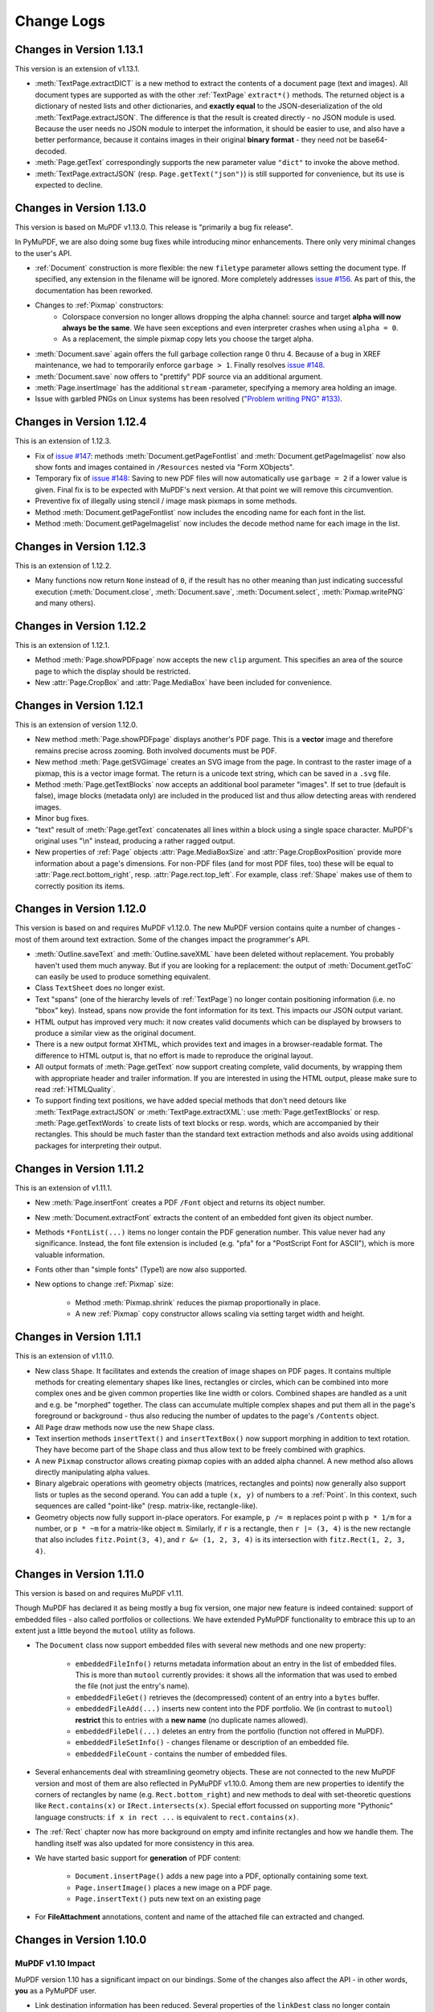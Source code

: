 Change Logs
===============

Changes in Version 1.13.1
--------------------------
This version is an extension of v1.13.1.

* :meth:`TextPage.extractDICT` is a new method to extract the contents of a document page (text and images). All document types are supported as with the other :ref:`TextPage` ``extract*()`` methods. The returned object is a dictionary of nested lists and other dictionaries, and **exactly equal** to the JSON-deserialization of the old :meth:`TextPage.extractJSON`. The difference is that the result is created directly - no JSON module is used. Because the user needs no JSON module to interpet the information, it should be easier to use, and also have a better performance, because it contains images in their original **binary format** - they need not be base64-decoded.
* :meth:`Page.getText` correspondingly supports the new parameter value ``"dict"`` to invoke the above method.
* :meth:`TextPage.extractJSON` (resp. ``Page.getText("json")``) is still supported for convenience, but its use is expected to decline.

Changes in Version 1.13.0
--------------------------
This version is based on MuPDF v1.13.0. This release is "primarily a bug fix release".

In PyMuPDF, we are also doing some bug fixes while introducing minor enhancements. There only very minimal changes to the user's API.

* :ref:`Document` construction is more flexible: the new ``filetype`` parameter allows setting the document type. If specified, any extension in the filename will be ignored. More completely addresses `issue #156 <https://github.com/rk700/PyMuPDF/issues/156>`_. As part of this, the documentation has been reworked.

* Changes to :ref:`Pixmap` constructors:
    - Colorspace conversion no longer allows dropping the alpha channel: source and target **alpha will now always be the same**. We have seen exceptions and even interpreter crashes when using ``alpha = 0``.
    - As a replacement, the simple pixmap copy lets you choose the target alpha.

* :meth:`Document.save` again offers the full garbage collection range 0 thru 4. Because of a bug in XREF maintenance, we had to temporarily enforce ``garbage > 1``. Finally resolves `issue #148 <https://github.com/rk700/PyMuPDF/issues/148>`_.

* :meth:`Document.save` now offers to "prettify" PDF source via an additional argument.
* :meth:`Page.insertImage` has the additional ``stream`` \-parameter, specifying a memory area holding an image.

* Issue with garbled PNGs on Linux systems has been resolved (`"Problem writing PNG" #133) <https://github.com/rk700/PyMuPDF/issues/133>`_.


Changes in Version 1.12.4
--------------------------
This is an extension of 1.12.3.

* Fix of `issue #147 <https://github.com/rk700/PyMuPDF/issues/147>`_: methods :meth:`Document.getPageFontlist` and :meth:`Document.getPageImagelist` now also show fonts and images contained in ``/Resources`` nested via "Form XObjects".
* Temporary fix of `issue #148 <https://github.com/rk700/PyMuPDF/issues/148>`_: Saving to new PDF files will now automatically use ``garbage = 2`` if a lower value is given. Final fix is to be expected with MuPDF's next version. At that point we will remove this circumvention.
* Preventive fix of illegally using stencil / image mask pixmaps in some methods.
* Method :meth:`Document.getPageFontlist` now includes the encoding name for each font in the list.
* Method :meth:`Document.getPageImagelist` now includes the decode method name for each image in the list.

Changes in Version 1.12.3
--------------------------
This is an extension of 1.12.2.

* Many functions now return ``None`` instead of ``0``, if the result has no other meaning than just indicating successful execution (:meth:`Document.close`, :meth:`Document.save`, :meth:`Document.select`, :meth:`Pixmap.writePNG` and many others).

Changes in Version 1.12.2
--------------------------
This is an extension of 1.12.1.

* Method :meth:`Page.showPDFpage` now accepts the new ``clip`` argument. This specifies an area of the source page to which the display should be restricted.

* New :attr:`Page.CropBox` and :attr:`Page.MediaBox` have been included for convenience.


Changes in Version 1.12.1
--------------------------
This is an extension of version 1.12.0.

* New method :meth:`Page.showPDFpage` displays another's PDF page. This is a **vector** image and therefore remains precise across zooming. Both involved documents must be PDF.

* New method :meth:`Page.getSVGimage` creates an SVG image from the page. In contrast to the raster image of a pixmap, this is a vector image format. The return is a unicode text string, which can be saved in a ``.svg`` file.

* Method :meth:`Page.getTextBlocks` now accepts an additional bool parameter "images". If set to true (default is false), image blocks (metadata only) are included in the produced list and thus allow detecting areas with rendered images.

* Minor bug fixes.

* "text" result of :meth:`Page.getText` concatenates all lines within a block using a single space character. MuPDF's original uses "\\n" instead, producing a rather ragged output.

* New properties of :ref:`Page` objects :attr:`Page.MediaBoxSize` and :attr:`Page.CropBoxPosition` provide more information about a page's dimensions. For non-PDF files (and for most PDF files, too) these will be equal to :attr:`Page.rect.bottom_right`, resp. :attr:`Page.rect.top_left`. For example, class :ref:`Shape` makes use of them to correctly position its items.

Changes in Version 1.12.0
--------------------------
This version is based on and requires MuPDF v1.12.0. The new MuPDF version contains quite a number of changes - most of them around text extraction. Some of the changes impact the programmer's API.

* :meth:`Outline.saveText` and :meth:`Outline.saveXML` have been deleted without replacement. You probably haven't used them much anyway. But if you are looking for a replacement: the output of :meth:`Document.getToC` can easily be used to produce something equivalent.

* Class ``TextSheet`` does no longer exist.

* Text "spans" (one of the hierarchy levels of :ref:`TextPage`) no longer contain positioning information (i.e. no "bbox" key). Instead, spans now provide the font information for its text. This impacts our JSON output variant.

* HTML output has improved very much: it now creates valid documents which can be displayed by browsers to produce a similar view as the original document.

* There is a new output format XHTML, which provides text and images in a browser-readable format. The difference to HTML output is, that no effort is made to reproduce the original layout.

* All output formats of :meth:`Page.getText` now support creating complete, valid documents, by wrapping them with appropriate header and trailer information. If you are interested in using the HTML output, please make sure to read :ref:`HTMLQuality`.

* To support finding text positions, we have added special methods that don't need detours like :meth:`TextPage.extractJSON` or :meth:`TextPage.extractXML`: use :meth:`Page.getTextBlocks` or resp. :meth:`Page.getTextWords` to create lists of text blocks or resp. words, which are accompanied by their rectangles. This should be much faster than the standard text extraction methods and also avoids using additional packages for interpreting their output.


Changes in Version 1.11.2
--------------------------
This is an extension of v1.11.1.

* New :meth:`Page.insertFont` creates a PDF ``/Font`` object and returns its object number.

* New :meth:`Document.extractFont` extracts the content of an embedded font given its object number.

* Methods ``*FontList(...)`` items no longer contain the PDF generation number. This value never had any significance. Instead, the font file extension is included (e.g. "pfa" for a "PostScript Font for ASCII"), which is more valuable information.

* Fonts other than "simple fonts" (Type1) are now also supported.

* New options to change :ref:`Pixmap` size:

    * Method :meth:`Pixmap.shrink` reduces the pixmap proportionally in place.

    * A new :ref:`Pixmap` copy constructor allows scaling via setting target width and height.


Changes in Version 1.11.1
--------------------------------
This is an extension of v1.11.0.

* New class ``Shape``. It facilitates and extends the creation of image shapes on PDF pages. It contains multiple methods for creating elementary shapes like lines, rectangles or circles, which can be combined into more complex ones and be given common properties like line width or colors. Combined shapes are handled as a unit and e.g. be "morphed" together. The class can accumulate multiple complex shapes and put them all in the page's foreground or background - thus also reducing the number of updates to the page's ``/Contents`` object.

* All ``Page`` draw methods now use the new ``Shape`` class.

* Text insertion methods ``insertText()`` and ``insertTextBox()`` now support morphing in addition to text rotation. They have become part of the ``Shape`` class and thus allow text to be freely combined with graphics.

* A new ``Pixmap`` constructor allows creating pixmap copies with an added alpha channel. A new method also allows directly manipulating alpha values.

* Binary algebraic operations with geometry objects (matrices, rectangles and points) now generally also support lists or tuples as the second operand. You can add a tuple ``(x, y)`` of numbers to a :ref:`Point`. In this context, such sequences are called "point-like" (resp. matrix-like, rectangle-like).

* Geometry objects now fully support in-place operators. For example, ``p /= m`` replaces point p with ``p * 1/m`` for a number, or ``p * ~m`` for a matrix-like object ``m``. Similarly, if ``r`` is a rectangle, then ``r |= (3, 4)`` is the new rectangle that also includes ``fitz.Point(3, 4)``, and ``r &= (1, 2, 3, 4)`` is its intersection with ``fitz.Rect(1, 2, 3, 4)``.

Changes in Version 1.11.0
--------------------------------
This version is based on and requires MuPDF v1.11.

Though MuPDF has declared it as being mostly a bug fix version, one major new feature is indeed contained: support of embedded files - also called portfolios or collections. We have extended PyMuPDF functionality to embrace this up to an extent just a little beyond the ``mutool`` utility as follows.

* The ``Document`` class now support embedded files with several new methods and one new property:

    - ``embeddedFileInfo()`` returns metadata information about an entry in the list of embedded files. This is more than ``mutool`` currently provides: it shows all the information that was used to embed the file (not just the entry's name).
    - ``embeddedFileGet()`` retrieves the (decompressed) content of an entry into a ``bytes`` buffer.
    - ``embeddedFileAdd(...)`` inserts new content into the PDF portfolio. We (in contrast to ``mutool``) **restrict** this to entries with a **new name** (no duplicate names allowed).
    - ``embeddedFileDel(...)`` deletes an entry from the portfolio (function not offered in MuPDF).
    - ``embeddedFileSetInfo()`` - changes filename or description of an embedded file.
    - ``embeddedFileCount`` - contains the number of embedded files.

* Several enhancements deal with streamlining geometry objects. These are not connected to the new MuPDF version and most of them are also reflected in PyMuPDF v1.10.0. Among them are new properties to identify the corners of rectangles by name (e.g. ``Rect.bottom_right``) and new methods to deal with set-theoretic questions like ``Rect.contains(x)`` or ``IRect.intersects(x)``. Special effort focussed on supporting more "Pythonic" language constructs: ``if x in rect ...`` is equivalent to ``rect.contains(x)``.

* The :ref:`Rect` chapter now has more background on empty amd infinite rectangles and how we handle them. The handling itself was also updated for more consistency in this area.

* We have started basic support for **generation** of PDF content:

    - ``Document.insertPage()`` adds a new page into a PDF, optionally containing some text.
    - ``Page.insertImage()`` places a new image on a PDF page.
    - ``Page.insertText()`` puts new text on an existing page

* For **FileAttachment** annotations, content and name of the attached file can extracted and changed.

Changes in Version 1.10.0
-------------------------------

MuPDF v1.10 Impact
~~~~~~~~~~~~~~~~~~~~~~~~
MuPDF version 1.10 has a significant impact on our bindings. Some of the changes also affect the API - in other words, **you** as a PyMuPDF user.

* Link destination information has been reduced. Several properties of the ``linkDest`` class no longer contain valuable information. In fact, this class as a whole has been deleted from MuPDF's library and we in PyMuPDF only maintain it to provide compatibilty to existing code.

* In an effort to minimize memory requirements, several improvements have been built into MuPDF v1.10:

    - A new ``config.h`` file can be used to de-select unwanted features in the C base code. Using this feature we have been able to reduce the size of our binary ``_fitz.o`` / ``_fitz.pyd`` by about 50% (from 9 MB to 4.5 MB). When UPX-ing this, the size goes even further down to a very handy 2.3 MB.

    - The alpha (transparency) channel for pixmaps is now optional. Letting alpha default to ``False`` significantly reduces pixmap sizes (by 20% - CMYK, 25% - RGB, 50% - GRAY). Many ``Pixmap`` constructors therefore now accept an ``alpha`` boolean to control inclusion of this channel. Other pixmap constructors (e.g. those for file and image input) create pixmaps with no alpha alltogether. On the downside, save methods for pixmaps no longer accept a ``savealpha`` option: this channel will always be saved when present. To minimize code breaks, we have left this parameter in the call patterns - it will just be ignored.

* ``DisplayList`` and ``TextPage`` class constructors now **require the mediabox** of the page they are referring to (i.e. the ``page.bound()`` rectangle). There is no way to construct this information from other sources, therefore a source code change cannot be avoided in these cases. We assume however, that not many users are actually employing these rather low level classes explixitely. So the impact of that change should be minor.

Other Changes compared to Version 1.9.3
~~~~~~~~~~~~~~~~~~~~~~~~~~~~~~~~~~~~~~~~~
* The new :ref:`Document` method ``write()`` writes an opened PDF to memory (as opposed to a file, like ``save()`` does).
* An annotation can now be scaled and moved around on its page. This is done by modifying its rectangle.
* Annotations can now be deleted. :ref:`Page` contains the new method ``deleteAnnot()``.
* Various annotation attributes can now be modified, e.g. content, dates, title (= author), border, colors.
* Method ``Document.insertPDF()`` now also copies annotations of source pages.
* The ``Pages`` class has been deleted. As documents can now be accessed with page numbers as indices (like ``doc[n] = doc.loadPage(n)``), and document object can be used as iterators, the benefit of this class was too low to maintain it. See the following comments.
* ``loadPage(n)`` / ``doc[n]`` now accept arbitrary integers to specify a page number, as long as ``n < pageCount``. So, e.g. ``doc[-500]`` is always valid and will load page ``(-500) % pageCount``.
* A document can now also be used as an iterator like this: ``for page in doc: ...<do something with "page"> ...``. This will yield all pages of ``doc`` as ``page``.
* The :ref:`Pixmap` method ``getSize()`` has been replaced with property ``size``. As before ``Pixmap.size == len(Pixmap)`` is true.
* In response to transparency (alpha) being optional, several new parameters and properties have been added to :ref:`Pixmap` and :ref:`Colorspace` classes to support determining their characteristics.
* The :ref:`Page` class now contains new properties ``firstAnnot`` and ``firstLink`` to provide starting points to the respective class chains, where ``firstLink`` is just a mnemonic synonym to method ``loadLinks()`` which continues to exist. Similarly, the new property ``rect`` is a synonym for method ``bound()``, which also continues to exist.
* :ref:`Pixmap` methods ``samplesRGB()`` and ``samplesAlpha()`` have been deleted because pixmaps can now be created without transparency.
* :ref:`Rect` now has a property ``irect`` which is a synonym of method ``round()``. Likewise, :ref:`IRect` now has property ``rect`` to deliver a :ref:`Rect` which has the same coordinates as floats values.
* Document has the new method ``searchPageFor()`` to search for a text string. It works exactly like the corresponding ``Page.searchFor()`` with page number as additional parameter.


Changes in Version 1.9.3
----------------------------------
This version is also based on MuPDF v1.9a. Changes compared to version 1.9.2:

* As a major enhancement, annotations are now supported in a similar way as links. Annotations can be displayed (as pixmaps) and their properties can be accessed.
* In addition to the document ``select()`` method, some simpler methods can now be used to manipulate a PDF:

    - ``copyPage()`` copies a page within a document.
    - ``movePage()`` is similar, but deletes the original.
    - ``deletePage()`` deletes a page
    - ``deletePageRange()`` deletes a page range

* ``rotation`` or ``setRotation()`` access or change a PDF page's rotation, respectively.
* Available but undocumented before, :ref:`IRect`, :ref:`Rect`, :ref:`Point` and :ref:`Matrix` support the ``len()`` method and their coordinate properties can be accessed via indices, e.g. ``IRect.x1 == IRect[2]``.
* For convenience, documents now support simple indexing: ``doc.loadPage(n) == doc[n]``. The index may however be in range ``-pageCount < n < pageCount``, such that ``doc[-1]`` is the last page of the document.

Changes in Version 1.9.2
------------------------------
This version is also based on MuPDF v1.9a. Changes compared to version 1.9.1:

* ``fitz.open()`` (no parameters) creates a new empty **PDF** document, i.e. if saved afterwards, it must be given a ``.pdf`` extension.
* :ref:`Document` now accepts all of the following formats (``Document`` and ``open`` are synonyms):

  - ``open()``,
  - ``open(filename)`` (equivalent to ``open(filename, None)``),
  - ``open(filetype, area)`` (equivalent to ``open(filetype, stream = area)``).

  Type of memory area ``stream`` may be ``bytes`` or ``bytearray``. Thus, e.g. ``area = open("file.pdf", "rb").read()`` may be used directly (without first converting it to bytearray).
* New method ``Document.insertPDF()`` (PDFs only) inserts a range of pages from another PDF.
* ``Document`` objects doc now support the ``len()`` function: ``len(doc) == doc.pageCount``.
* New method ``Document.getPageImageList()`` creates a list of images used on a page.
* New method ``Document.getPageFontList()`` creates a list of fonts referenced by a page.
* New pixmap constructor ``fitz.Pixmap(doc, xref)`` creates a pixmap based on an opened PDF document and an XREF number of the image.
* New pixmap constructor ``fitz.Pixmap(cspace, spix)`` creates a pixmap as a copy of another one ``spix`` with the colorspace converted to ``cspace``. This works for all colorspace combinations.
* Pixmap constructor ``fitz.Pixmap(colorspace, width, height, samples)`` now allows ``samples`` to also be ``bytes``, not only ``bytearray``.


Changes in Version 1.9.1
----------------------------
This version of PyMuPDF is based on MuPDF library source code version 1.9a published on April 21, 2016.

Please have a look at MuPDF's website to see which changes and enhancements are contained herein.

Changes in version 1.9.1 compared to version 1.8.0 are the following:

* New methods ``getRectArea()`` for both ``fitz.Rect`` and ``fitz.IRect``
* Pixmaps can now be created directly from files using the new constructor ``fitz.Pixmap(filename)``.
* The Pixmap constructor ``fitz.Pixmap(image)`` has been extended accordingly.
* ``fitz.Rect`` can now be created with all possible combinations of points and coordinates.
* PyMuPDF classes and methods now all contain  __doc__ strings,  most of them created by SWIG automatically. While the PyMuPDF documentation certainly is more detailed, this feature should help a lot when programming in Python-aware IDEs.
* A new document method of ``getPermits()`` returns the permissions associated with the current access to the document (print, edit, annotate, copy), as a Python dictionary.
* The identity matrix ``fitz.Identity`` is now **immutable**.
* The new document method ``select(list)`` removes all pages from a document that are not contained in the list. Pages can also be duplicated and re-arranged.
* Various improvements and new members in our demo and examples collections. Perhaps most prominently: ``PDF_display`` now supports scrolling with the mouse wheel, and there is a new example program ``wxTableExtract`` which allows to graphically identify and extract table data in documents.
* ``fitz.open()`` is now an alias of ``fitz.Document()``.
* New pixmap method ``getPNGData()`` which will return a bytearray formatted as a PNG image of the pixmap.
* New pixmap method ``samplesRGB()`` providing a ``samples`` version with alpha bytes stripped off (RGB colorspaces only).
* New pixmap method ``samplesAlpha()`` providing the alpha bytes only of the ``samples`` area.
* New iterator ``fitz.Pages(doc)`` over a document's set of pages.
* New matrix methods ``invert()`` (calculate inverted matrix), ``concat()`` (calculate matrix product), ``preTranslate()`` (perform a shift operation).
* New ``IRect`` methods ``intersect()`` (intersection with another rectangle), ``translate()`` (perform a shift operation).
* New ``Rect`` methods ``intersect()`` (intersection with another rectangle), ``transform()`` (transformation with a matrix), ``includePoint()`` (enlarge rectangle to also contain a point), ``includeRect()`` (enlarge rectangle to also contain another one).
* Documented ``Point.transform()`` (transform a point with a matrix).
* ``Matrix``, ``IRect``, ``Rect`` and ``Point`` classes now support compact, algebraic formulations for manipulating such objects.
* Incremental saves for changes are possible now using the call pattern ``doc.save(doc.name, incremental=True)``.
* A PDF's metadata can now be deleted, set or changed by document method ``setMetadata()``. Supports incremental saves.
* A PDF's bookmarks (or table of contents) can now be deleted, set or changed with the entries of a list using document method ``setToC(list)``. Supports incremental saves.
